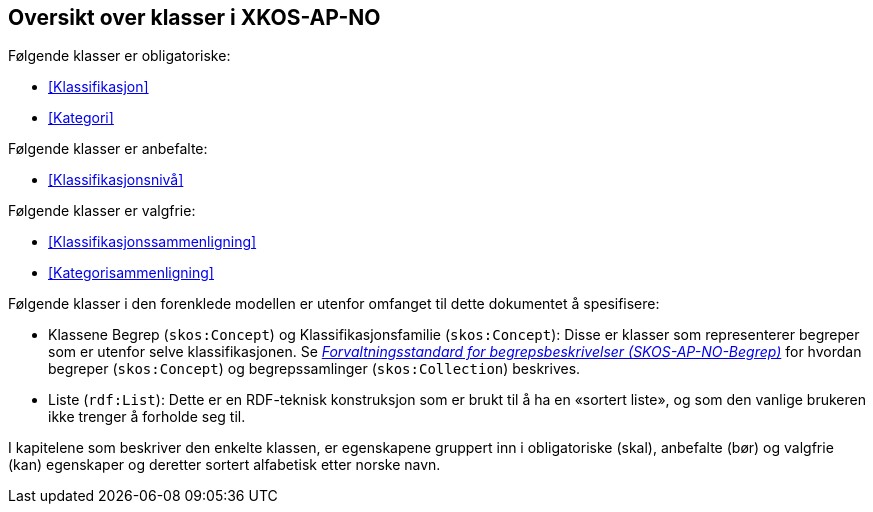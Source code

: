 == Oversikt over klasser i XKOS-AP-NO [[Klasseoversikt]]

Følgende klasser er obligatoriske:

* <<Klassifikasjon>>

* <<Kategori>>

Følgende klasser er anbefalte:

* <<Klassifikasjonsnivå>>

Følgende klasser er valgfrie:

* <<Klassifikasjonssammenligning>>
* <<Kategorisammenligning>>

Følgende klasser i den forenklede modellen er utenfor omfanget til dette dokumentet å spesifisere:

* Klassene Begrep (`skos:Concept`) og Klassifikasjonsfamilie (`skos:Concept`): Disse er klasser som representerer begreper som er utenfor selve klassifikasjonen. Se _https://data.norge.no/specification/skos-ap-no-begrep[Forvaltningsstandard for begrepsbeskrivelser (SKOS-AP-NO-Begrep)]_ for hvordan begreper (`skos:Concept`) og begrepssamlinger (`skos:Collection`) beskrives.

*	Liste (`rdf:List`): Dette er en RDF-teknisk konstruksjon som er brukt til å ha en «sortert liste», og som den vanlige brukeren ikke trenger å forholde seg til.

I kapitelene som beskriver den enkelte klassen, er egenskapene gruppert inn i obligatoriske (skal), anbefalte (bør) og valgfrie (kan) egenskaper og deretter sortert alfabetisk etter norske navn.
